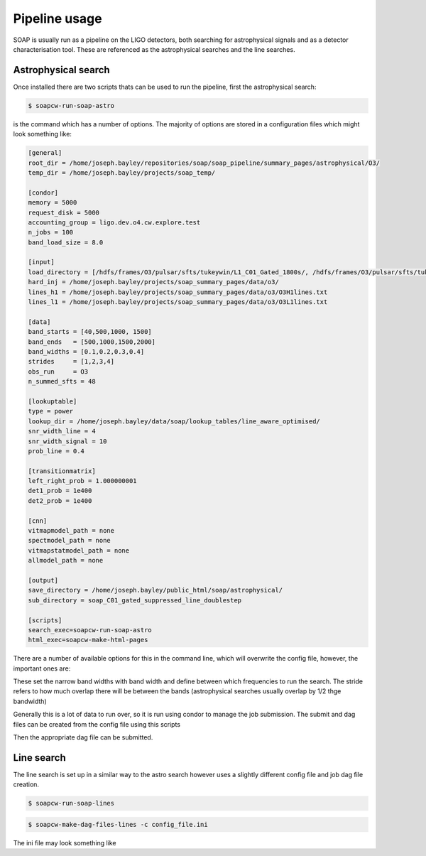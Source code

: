 .. highlight:: shell

============
Pipeline usage
============

SOAP is usually run as a pipeline on the LIGO detectors, 
both searching for astrophysical signals and as a detector characterisation tool.
These are referenced as the astrophysical searches and the line searches.

Astrophysical search
------------

Once installed there are two scripts thats can be used to run the pipeline, first the astrophysical search:

.. code-block:: console

    $ soapcw-run-soap-astro

is the command which has a number of options. The majority of options are stored in a configuration files which might look something like:

.. code-block:: console

    [general]
    root_dir = /home/joseph.bayley/repositories/soap/soap_pipeline/summary_pages/astrophysical/O3/
    temp_dir = /home/joseph.bayley/projects/soap_temp/

    [condor]
    memory = 5000
    request_disk = 5000
    accounting_group = ligo.dev.o4.cw.explore.test
    n_jobs = 100
    band_load_size = 8.0

    [input]
    load_directory = [/hdfs/frames/O3/pulsar/sfts/tukeywin/L1_C01_Gated_1800s/, /hdfs/frames/O3/pulsar/sfts/tukeywin/H1_C01_Gated_1800s/]
    hard_inj = /home/joseph.bayley/projects/soap_summary_pages/data/o3/
    lines_h1 = /home/joseph.bayley/projects/soap_summary_pages/data/o3/O3H1lines.txt
    lines_l1 = /home/joseph.bayley/projects/soap_summary_pages/data/o3/O3L1lines.txt

    [data]
    band_starts = [40,500,1000, 1500]
    band_ends   = [500,1000,1500,2000]
    band_widths = [0.1,0.2,0.3,0.4]
    strides     = [1,2,3,4]
    obs_run     = O3
    n_summed_sfts = 48

    [lookuptable]
    type = power
    lookup_dir = /home/joseph.bayley/data/soap/lookup_tables/line_aware_optimised/
    snr_width_line = 4
    snr_width_signal = 10
    prob_line = 0.4

    [transitionmatrix]
    left_right_prob = 1.000000001
    det1_prob = 1e400
    det2_prob = 1e400

    [cnn]
    vitmapmodel_path = none
    spectmodel_path = none
    vitmapstatmodel_path = none
    allmodel_path = none

    [output]
    save_directory = /home/joseph.bayley/public_html/soap/astrophysical/
    sub_directory = soap_C01_gated_suppressed_line_doublestep

    [scripts]
    search_exec=soapcw-run-soap-astro
    html_exec=soapcw-make-html-pages

There are a number of available options for this in the command line, which will overwrite the config file, however, the important ones are:

.. code-block:: console
    '-s', '--start-freq' 
    '-e', '--end-freq'
    '-w', '--band-width'
    '--stride'

These set the narrow band widths with band width and define between which frequencies to run the search. 
The stride refers to how much overlap there will be between the bands (astrophysical searches usually overlap by 1/2 thge bandwidth)

Generally this is a lot of data to run over, so it is run using condor to manage the job submission. The submit and dag files can be created from the config file using this scripts

.. code-block:: console
    soapcw-make-dag-files-astro -c config_file.ini

Then the appropriate dag file can be submitted.


Line search 
-----------

The line search is set up in a similar way to the astro search however uses a slightly different config file and job dag file creation.

.. code-block:: console

    $ soapcw-run-soap-lines


.. code-block:: console

    $ soapcw-make-dag-files-lines -c config_file.ini

The ini file may look something like

.. code-block:: console
    [general]
    root_dir = /home/joseph.bayley/repositories/soap/pipeline_test/pipeline/lines/O3/
    temp_dir = /home/joseph.bayley/projects/soap_temp/

    [condor]
    memory = 5000
    request_disk = 5000
    accounting_group = ligo.dev.o4.cw.explore.test
    n_jobs = 100
    band_load_size = 4.0

    [input]
    load_directory = [/hdfs/frames/O3/pulsar/sfts/tukeywin/L1_C01_Gated_1800s/, /hdfs/frames/O3/pulsar/sfts/tukeywin/H1_C01_Gated_1800s/]
    hard_inj = /home/joseph.bayley/projects/soap_summary_pages/data/o3/
    lines_h1 = /home/joseph.bayley/projects/soap_summary_pages/data/o3/O3H1lines.txt
    lines_l1 = /home/joseph.bayley/projects/soap_summary_pages/data/o3/O3L1lines.txt

    [data]
    band_starts = [20]
    band_ends   = [2000]
    band_widths = [0.1]
    strides     = [1]
    obs_run     = O3
    n_summed_sfts = 48

    [lookuptable]
    type = power

    [transitionmatrix]
    left_right_prob = 1.000000001

    [cnn]
    vitmapmodel_path = none
    spectmodel_path = none
    vitmapstatmodel_path = none
    allmodel_path = none

    [output]
    save_directory = /home/joseph.bayley/public_html/soap/lines/
    sub_directory = soap_C00

    [scripts]
    search_exec=soapcw-run-soap-lines
    html_exec=soapcw-make-html-pages




.. _Github repo: https://git.ligo.org/joseph.bayley/soapcw

